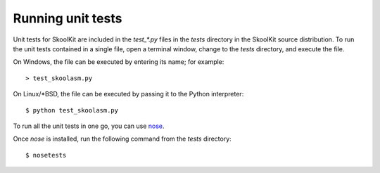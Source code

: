 Running unit tests
==================
Unit tests for SkoolKit are included in the `test_*.py` files in the `tests`
directory in the SkoolKit source distribution. To run the unit tests contained
in a single file, open a terminal window, change to the `tests` directory, and
execute the file.

On Windows, the file can be executed by entering its name; for example::

  > test_skoolasm.py

On Linux/\*BSD, the file can be executed by passing it to the Python
interpreter::

  $ python test_skoolasm.py

To run all the unit tests in one go, you can use
`nose <http://somethingaboutorange.com/mrl/projects/nose/>`_.

Once `nose` is installed, run the following command from the `tests`
directory::

  $ nosetests
